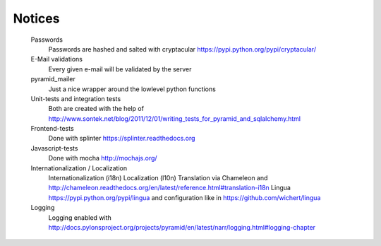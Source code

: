Notices
=======

	Passwords
		Passwords are hashed and salted with cryptacular https://pypi.python.org/pypi/cryptacular/

	E-Mail validations
		Every given e-mail will be validated by the server

	pyramid_mailer
		Just a nice wrapper around the lowlevel python functions

	Unit-tests and integration tests
		Both are created with the help of  http://www.sontek.net/blog/2011/12/01/writing_tests_for_pyramid_and_sqlalchemy.html

	Frontend-tests
		Done with splinter https://splinter.readthedocs.org

	Javascript-tests
		Done with mocha http://mochajs.org/

	Internationalization / Localization
		Internationalization (i18n)
		Localization (l10n)
		Translation via Chameleon and http://chameleon.readthedocs.org/en/latest/reference.html#translation-i18n
		Lingua https://pypi.python.org/pypi/lingua and configuration like in https://github.com/wichert/lingua
		
	Logging
		Logging enabled with http://docs.pylonsproject.org/projects/pyramid/en/latest/narr/logging.html#logging-chapter